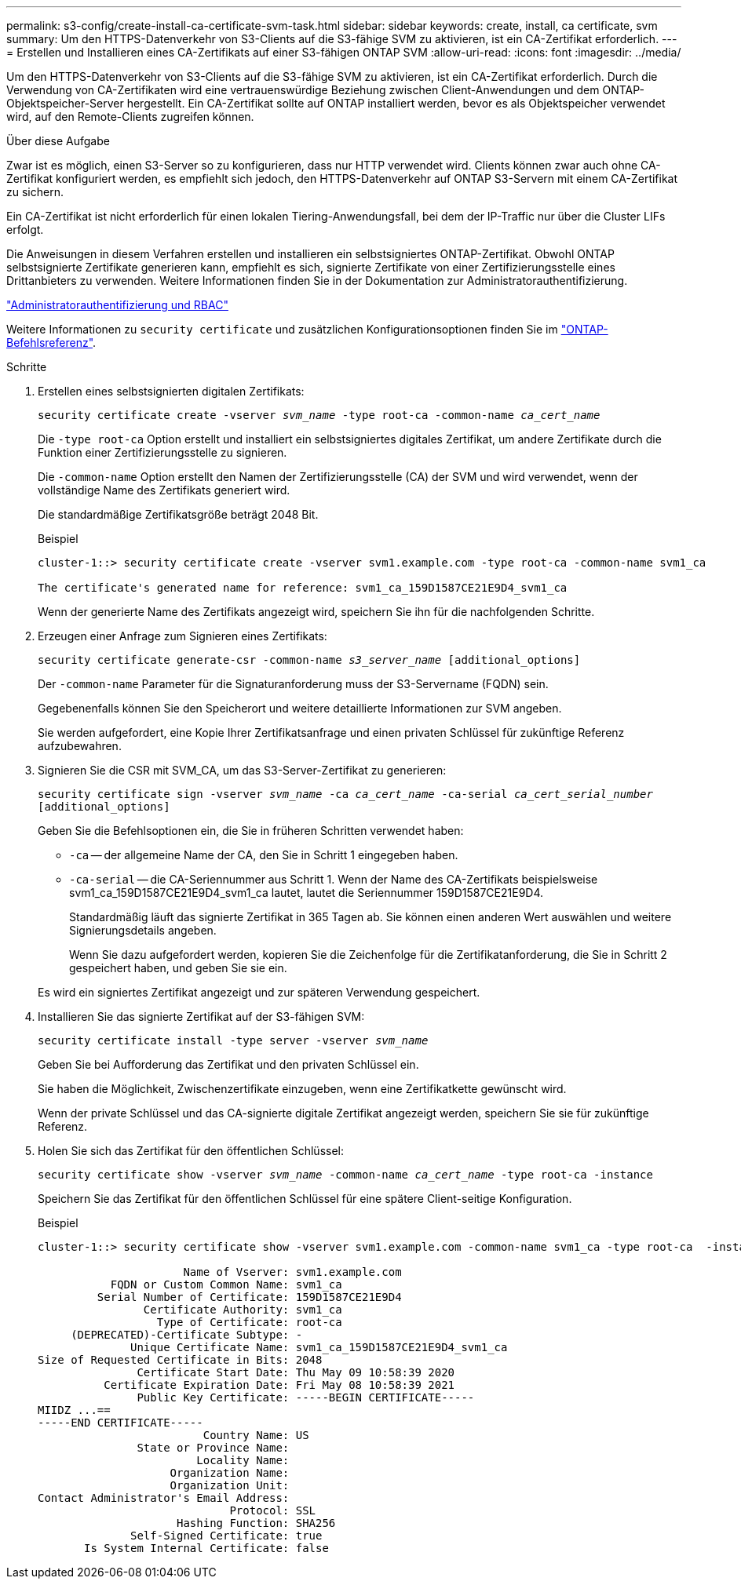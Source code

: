 ---
permalink: s3-config/create-install-ca-certificate-svm-task.html 
sidebar: sidebar 
keywords: create, install, ca certificate, svm 
summary: Um den HTTPS-Datenverkehr von S3-Clients auf die S3-fähige SVM zu aktivieren, ist ein CA-Zertifikat erforderlich. 
---
= Erstellen und Installieren eines CA-Zertifikats auf einer S3-fähigen ONTAP SVM
:allow-uri-read: 
:icons: font
:imagesdir: ../media/


[role="lead"]
Um den HTTPS-Datenverkehr von S3-Clients auf die S3-fähige SVM zu aktivieren, ist ein CA-Zertifikat erforderlich. Durch die Verwendung von CA-Zertifikaten wird eine vertrauenswürdige Beziehung zwischen Client-Anwendungen und dem ONTAP-Objektspeicher-Server hergestellt. Ein CA-Zertifikat sollte auf ONTAP installiert werden, bevor es als Objektspeicher verwendet wird, auf den Remote-Clients zugreifen können.

.Über diese Aufgabe
Zwar ist es möglich, einen S3-Server so zu konfigurieren, dass nur HTTP verwendet wird. Clients können zwar auch ohne CA-Zertifikat konfiguriert werden, es empfiehlt sich jedoch, den HTTPS-Datenverkehr auf ONTAP S3-Servern mit einem CA-Zertifikat zu sichern.

Ein CA-Zertifikat ist nicht erforderlich für einen lokalen Tiering-Anwendungsfall, bei dem der IP-Traffic nur über die Cluster LIFs erfolgt.

Die Anweisungen in diesem Verfahren erstellen und installieren ein selbstsigniertes ONTAP-Zertifikat. Obwohl ONTAP selbstsignierte Zertifikate generieren kann, empfiehlt es sich, signierte Zertifikate von einer Zertifizierungsstelle eines Drittanbieters zu verwenden. Weitere Informationen finden Sie in der Dokumentation zur Administratorauthentifizierung.

link:../authentication/index.html["Administratorauthentifizierung und RBAC"]

Weitere Informationen zu `security certificate` und zusätzlichen Konfigurationsoptionen finden Sie im link:https://docs.netapp.com/us-en/ontap-cli/search.html?q=security+certificate["ONTAP-Befehlsreferenz"^].

.Schritte
. Erstellen eines selbstsignierten digitalen Zertifikats:
+
`security certificate create -vserver _svm_name_ -type root-ca -common-name _ca_cert_name_`

+
Die `-type root-ca` Option erstellt und installiert ein selbstsigniertes digitales Zertifikat, um andere Zertifikate durch die Funktion einer Zertifizierungsstelle zu signieren.

+
Die `-common-name` Option erstellt den Namen der Zertifizierungsstelle (CA) der SVM und wird verwendet, wenn der vollständige Name des Zertifikats generiert wird.

+
Die standardmäßige Zertifikatsgröße beträgt 2048 Bit.

+
Beispiel

+
[listing]
----
cluster-1::> security certificate create -vserver svm1.example.com -type root-ca -common-name svm1_ca

The certificate's generated name for reference: svm1_ca_159D1587CE21E9D4_svm1_ca
----
+
Wenn der generierte Name des Zertifikats angezeigt wird, speichern Sie ihn für die nachfolgenden Schritte.

. Erzeugen einer Anfrage zum Signieren eines Zertifikats:
+
`security certificate generate-csr -common-name _s3_server_name_ [additional_options]`

+
Der `-common-name` Parameter für die Signaturanforderung muss der S3-Servername (FQDN) sein.

+
Gegebenenfalls können Sie den Speicherort und weitere detaillierte Informationen zur SVM angeben.

+
Sie werden aufgefordert, eine Kopie Ihrer Zertifikatsanfrage und einen privaten Schlüssel für zukünftige Referenz aufzubewahren.

. Signieren Sie die CSR mit SVM_CA, um das S3-Server-Zertifikat zu generieren:
+
`security certificate sign -vserver _svm_name_ -ca _ca_cert_name_ -ca-serial _ca_cert_serial_number_ [additional_options]`

+
Geben Sie die Befehlsoptionen ein, die Sie in früheren Schritten verwendet haben:

+
** `-ca` -- der allgemeine Name der CA, den Sie in Schritt 1 eingegeben haben.
** `-ca-serial` -- die CA-Seriennummer aus Schritt 1. Wenn der Name des CA-Zertifikats beispielsweise svm1_ca_159D1587CE21E9D4_svm1_ca lautet, lautet die Seriennummer 159D1587CE21E9D4.
+
Standardmäßig läuft das signierte Zertifikat in 365 Tagen ab. Sie können einen anderen Wert auswählen und weitere Signierungsdetails angeben.

+
Wenn Sie dazu aufgefordert werden, kopieren Sie die Zeichenfolge für die Zertifikatanforderung, die Sie in Schritt 2 gespeichert haben, und geben Sie sie ein.

+
Es wird ein signiertes Zertifikat angezeigt und zur späteren Verwendung gespeichert.



. Installieren Sie das signierte Zertifikat auf der S3-fähigen SVM:
+
`security certificate install -type server -vserver _svm_name_`

+
Geben Sie bei Aufforderung das Zertifikat und den privaten Schlüssel ein.

+
Sie haben die Möglichkeit, Zwischenzertifikate einzugeben, wenn eine Zertifikatkette gewünscht wird.

+
Wenn der private Schlüssel und das CA-signierte digitale Zertifikat angezeigt werden, speichern Sie sie für zukünftige Referenz.

. Holen Sie sich das Zertifikat für den öffentlichen Schlüssel:
+
`security certificate show -vserver _svm_name_ -common-name _ca_cert_name_ -type root-ca -instance`

+
Speichern Sie das Zertifikat für den öffentlichen Schlüssel für eine spätere Client-seitige Konfiguration.

+
Beispiel

+
[listing]
----
cluster-1::> security certificate show -vserver svm1.example.com -common-name svm1_ca -type root-ca  -instance

                      Name of Vserver: svm1.example.com
           FQDN or Custom Common Name: svm1_ca
         Serial Number of Certificate: 159D1587CE21E9D4
                Certificate Authority: svm1_ca
                  Type of Certificate: root-ca
     (DEPRECATED)-Certificate Subtype: -
              Unique Certificate Name: svm1_ca_159D1587CE21E9D4_svm1_ca
Size of Requested Certificate in Bits: 2048
               Certificate Start Date: Thu May 09 10:58:39 2020
          Certificate Expiration Date: Fri May 08 10:58:39 2021
               Public Key Certificate: -----BEGIN CERTIFICATE-----
MIIDZ ...==
-----END CERTIFICATE-----
                         Country Name: US
               State or Province Name:
                        Locality Name:
                    Organization Name:
                    Organization Unit:
Contact Administrator's Email Address:
                             Protocol: SSL
                     Hashing Function: SHA256
              Self-Signed Certificate: true
       Is System Internal Certificate: false
----

